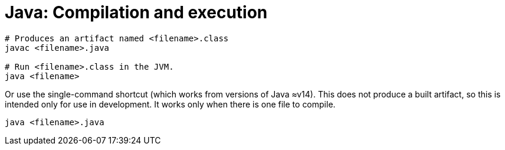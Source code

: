 = Java: Compilation and execution

[source,sh]
----
# Produces an artifact named <filename>.class
javac <filename>.java

# Run <filename>.class in the JVM.
java <filename>
----

Or use the single-command shortcut (which works from versions of Java ≈v14).
This does not produce a built artifact, so this is intended only for use in
development. It works only when there is one file to compile.

[source,sh]
----
java <filename>.java
----

